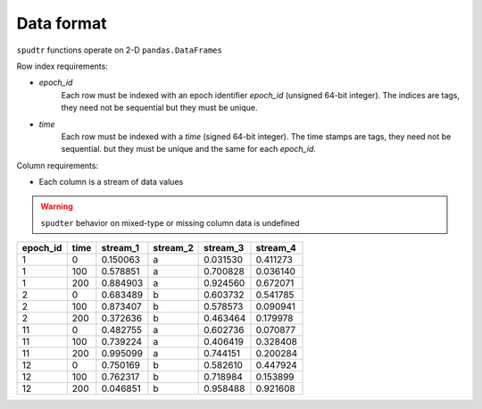 Data format
================

``spudtr`` functions operate on 2-D ``pandas.DataFrames`` 

Row index requirements:

* `epoch_id`
   Each row must be indexed with an epoch identifier `epoch_id`
   (unsigned 64-bit integer). The indices are tags, they need not be
   sequential but they must be unique.

* `time` 
   Each row must be indexed with a `time` (signed 64-bit
   integer). The time stamps are tags, they need not be sequential.
   but they must be unique and the same for each `epoch_id`.


Column requirements:

* Each column is a stream of data values

.. warning::

  ``spudter`` behavior on mixed-type or missing column data is undefined


+----------+-------+-----------+----------+----------+----------+
| epoch_id | time  |  stream_1 | stream_2 | stream_3 | stream_4 |
+==========+=======+===========+==========+==========+==========+
|        1 |     0 |  0.150063 | a        | 0.031530 | 0.411273 |
+----------+-------+-----------+----------+----------+----------+
|        1 |   100 |  0.578851 | a        | 0.700828 | 0.036140 |
+----------+-------+-----------+----------+----------+----------+
|        1 |   200 |  0.884903 | a        | 0.924560 | 0.672071 |
+----------+-------+-----------+----------+----------+----------+
|        2 |     0 |  0.683489 | b        | 0.603732 | 0.541785 |
+----------+-------+-----------+----------+----------+----------+
|        2 |   100 |  0.873407 | b        | 0.578573 | 0.090941 |
+----------+-------+-----------+----------+----------+----------+
|        2 |   200 |  0.372636 | b        | 0.463464 | 0.179978 |
+----------+-------+-----------+----------+----------+----------+
|       11 |     0 |  0.482755 | a        | 0.602736 | 0.070877 |
+----------+-------+-----------+----------+----------+----------+
|       11 |   100 |  0.739224 | a        | 0.406419 | 0.328408 |
+----------+-------+-----------+----------+----------+----------+
|       11 |   200 |  0.995099 | a        | 0.744151 | 0.200284 |
+----------+-------+-----------+----------+----------+----------+
|       12 |     0 |  0.750169 | b        | 0.582610 | 0.447924 |
+----------+-------+-----------+----------+----------+----------+
|       12 |   100 |  0.762317 | b        | 0.718984 | 0.153899 |
+----------+-------+-----------+----------+----------+----------+
|       12 |   200 |  0.046851 | b        | 0.958488 | 0.921608 |
+----------+-------+-----------+----------+----------+----------+

